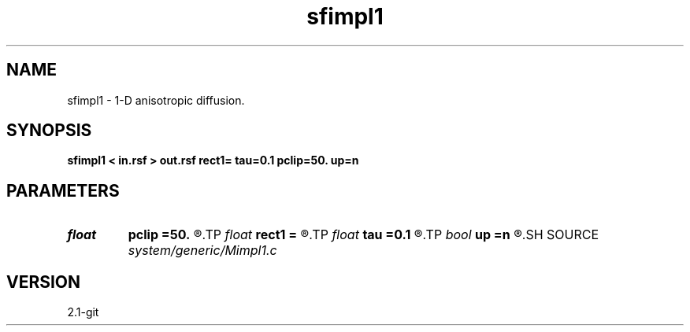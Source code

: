 .TH sfimpl1 1  "APRIL 2019" Madagascar "Madagascar Manuals"
.SH NAME
sfimpl1 \- 1-D anisotropic diffusion.
.SH SYNOPSIS
.B sfimpl1 < in.rsf > out.rsf rect1= tau=0.1 pclip=50. up=n
.SH PARAMETERS
.PD 0
.TP
.I float  
.B pclip
.B =50.
.R  	percentage clip for the gradient
.TP
.I float  
.B rect1
.B =
.R  	smoothing radius
.TP
.I float  
.B tau
.B =0.1
.R  	smoothing time
.TP
.I bool   
.B up
.B =n
.R  [y/n]	smoothing style
.SH SOURCE
.I system/generic/Mimpl1.c
.SH VERSION
2.1-git
